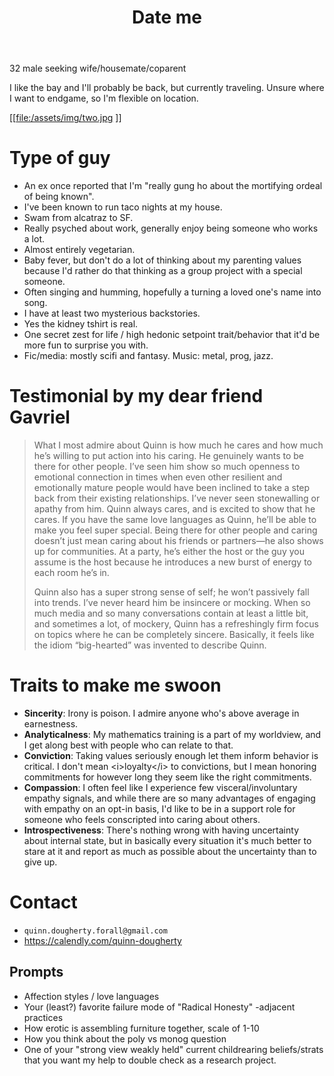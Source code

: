 #+title: Date me

32 male seeking wife/housemate/coparent

I like the bay and I'll probably be back, but currently traveling. Unsure where I want to endgame, so I'm flexible on location.

[[file:/assets/img/two.jpg
]]
* Type of guy

- An ex once reported that I'm "really gung ho about the mortifying ordeal of being known".
- I've been known to run taco nights at my house.
- Swam from alcatraz to SF.
- Really psyched about work, generally enjoy being someone who works a lot.
- Almost entirely vegetarian.
- Baby fever, but don't do a lot of thinking about my parenting values because I'd rather do that thinking as a group project with a special someone.
- Often singing and humming, hopefully a turning a loved one's name into song.
- I have at least two mysterious backstories.
- Yes the kidney tshirt is real.
- One secret zest for life / high hedonic setpoint trait/behavior that it'd be more fun to surprise you with.
- Fic/media: mostly scifi and fantasy. Music: metal, prog, jazz.

[[file:/assets/img/jolly.jpg]]

* Testimonial by my dear friend Gavriel
#+BEGIN_QUOTE
What I most admire about Quinn is how much he cares and how much he’s willing to put action into his caring. He genuinely wants to be there for other people. I’ve seen him show so much openness to emotional connection in times when even other resilient and emotionally mature people would have been inclined to take a step back from their existing relationships. I’ve never seen stonewalling or apathy from him. Quinn always cares, and is excited to show that he cares. If you have the same love languages as Quinn, he’ll be able to make you feel super special. Being there for other people and caring doesn’t just mean caring about his friends or partners—he also shows up for communities. At a party, he’s either the host or the guy you assume is the host because he introduces a new burst of energy to each room he’s in.

Quinn also has a super strong sense of self; he won’t passively fall into trends. I’ve never heard him be insincere or mocking. When so much media and so many conversations contain at least a little bit, and sometimes a lot, of mockery, Quinn has a refreshingly firm focus on topics where he can be completely sincere. Basically, it feels like the idiom “big-hearted” was invented to describe Quinn.
#+END_QUOTE

[[file:/assets/img/stupid-tshirt.jpg]]

* Traits to make me swoon
- *Sincerity*: Irony is poison. I admire anyone who's above average in earnestness.
- *Analyticalness*: My mathematics training is a part of my worldview, and I get along best with people who can relate to that.
- *Conviction*: Taking values seriously enough let them inform behavior is critical. I don't mean <i>loyalty</i> to convictions, but I mean honoring commitments for however long they seem like the right commitments.
- *Compassion*: I often feel like I experience few visceral/involuntary empathy signals, and while there are so many advantages of engaging with empathy on an opt-in basis, I'd like to be in a support role for someone who feels conscripted into caring about others.
- *Introspectiveness*: There's nothing wrong with having uncertainty about internal state, but in basically every situation it's much better to stare at it and report as much as possible about the uncertainty than to give up.

[[file:/assets/img/swim.jpg]]

[[file:greenswag.jpg]]

* Contact
- ~quinn.dougherty.forall@gmail.com~
- https://calendly.com/quinn-dougherty
** Prompts
- Affection styles / love languages
- Your (least?) favorite failure mode of "Radical Honesty" -adjacent practices
- How erotic is assembling furniture together, scale of 1-10
- How you think about the poly vs monog question
- One of your "strong view weakly held" current childrearing beliefs/strats that you want my help to double check as a research project.
